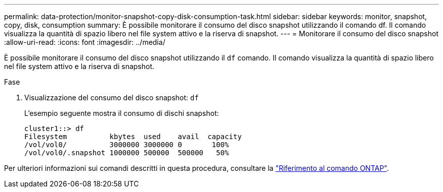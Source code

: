 ---
permalink: data-protection/monitor-snapshot-copy-disk-consumption-task.html 
sidebar: sidebar 
keywords: monitor, snapshot, copy, disk, consumption 
summary: È possibile monitorare il consumo del disco snapshot utilizzando il comando df. Il comando visualizza la quantità di spazio libero nel file system attivo e la riserva di snapshot. 
---
= Monitorare il consumo del disco snapshot
:allow-uri-read: 
:icons: font
:imagesdir: ../media/


[role="lead"]
È possibile monitorare il consumo del disco snapshot utilizzando il `df` comando. Il comando visualizza la quantità di spazio libero nel file system attivo e la riserva di snapshot.

.Fase
. Visualizzazione del consumo del disco snapshot: `df`
+
L'esempio seguente mostra il consumo di dischi snapshot:

+
[listing]
----
cluster1::> df
Filesystem          kbytes  used    avail  capacity
/vol/vol0/          3000000 3000000 0       100%
/vol/vol0/.snapshot 1000000 500000  500000   50%
----


Per ulteriori informazioni sui comandi descritti in questa procedura, consultare la link:https://docs.netapp.com/us-en/ontap-cli/["Riferimento al comando ONTAP"^].
